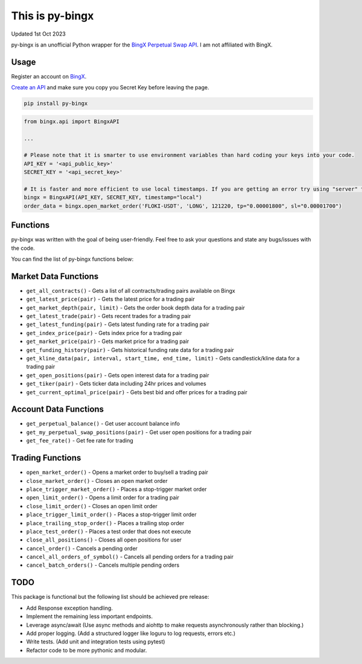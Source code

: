 ================
This is py-bingx
================
Updated 1st Oct 2023

.. image:: https://img.shields.io/pypi/v/py-bingx.svg
    :target: https://pypi.python.org/pypi/py-bingx

.. image:: https://img.shields.io/pypi/l/py-bingx.svg
    :target: https://pypi.python.org/pypi/py-bingx

py-bingx is an unofficial Python wrapper for the `BingX Perpetual Swap API <https://bingx-api.github.io/docs/swap/introduce.html>`_.
I am not affiliated with BingX.

Usage
-----

Register an account on `BingX <https://bingx.com/en-us/register>`_.

`Create an API <https://bingx.com/en-us/account/api>`_
and make sure you copy you Secret Key before leaving the page.

.. code:: bash

    pip install py-bingx

.. code:: python

    from bingx.api import BingxAPI

    ...

    # Please note that it is smarter to use environment variables than hard coding your keys into your code.
    API_KEY = '<api_public_key>'
    SECRET_KEY = '<api_secret_key>'

    # It is faster and more efficient to use local timestamps. If you are getting an error try using "server" timestamp.
    bingx = BingxAPI(API_KEY, SECRET_KEY, timestamp="local")
    order_data = bingx.open_market_order('FLOKI-USDT', 'LONG', 121220, tp="0.00001800", sl="0.00001700")


Functions
---------

py-bingx was written with the goal of being user-friendly. Feel free to ask your questions and state any bugs/issues with the code.

You can find the list of py-bingx functions below:

Market Data Functions
---------------------

- ``get_all_contracts()`` - Gets a list of all contracts/trading pairs available on Bingx
- ``get_latest_price(pair)`` - Gets the latest price for a trading pair
- ``get_market_depth(pair, limit)`` - Gets the order book depth data for a trading pair
- ``get_latest_trade(pair)`` - Gets recent trades for a trading pair
- ``get_latest_funding(pair)`` - Gets latest funding rate for a trading pair
- ``get_index_price(pair)`` - Gets index price for a trading pair
- ``get_market_price(pair)`` - Gets market price for a trading pair
- ``get_funding_history(pair)`` - Gets historical funding rate data for a trading pair
- ``get_kline_data(pair, interval, start_time, end_time, limit)`` - Gets candlestick/kline data for a trading pair
- ``get_open_positions(pair)`` - Gets open interest data for a trading pair
- ``get_tiker(pair)`` - Gets ticker data including 24hr prices and volumes
- ``get_current_optimal_price(pair)`` - Gets best bid and offer prices for a trading pair

Account Data Functions  
----------------------

- ``get_perpetual_balance()`` - Get user account balance info
- ``get_my_perpetual_swap_positions(pair)`` - Get user open positions for a trading pair
- ``get_fee_rate()`` - Get fee rate for trading

Trading Functions
-----------------

- ``open_market_order()`` - Opens a market order to buy/sell a trading pair
- ``close_market_order()`` - Closes an open market order
- ``place_trigger_market_order()`` - Places a stop-trigger market order
- ``open_limit_order()`` - Opens a limit order for a trading pair
- ``close_limit_order()`` - Closes an open limit order
- ``place_trigger_limit_order()`` - Places a stop-trigger limit order
- ``place_trailing_stop_order()`` - Places a trailing stop order 
- ``place_test_order()`` - Places a test order that does not execute
- ``close_all_positions()`` - Closes all open positions for user  
- ``cancel_order()`` - Cancels a pending order
- ``cancel_all_orders_of_symbol()`` - Cancels all pending orders for a trading pair
- ``cancel_batch_orders()`` - Cancels multiple pending orders

TODO
----
This package is functional but the following list should be achieved pre release:

- Add Response exception handling.
- Implement the remaining less important endpoints.
- Leverage async/await (Use async methods and aiohttp to make requests asynchronously rather than blocking.)
- Add proper logging. (Add a structured logger like loguru to log requests, errors etc.)
- Write tests. (Add unit and integration tests using pytest)
- Refactor code to be more pythonic and modular.

